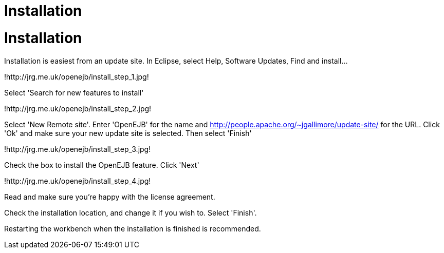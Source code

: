 = Installation
:index-group: OpenEJB Standalone Server
:jbake-date: 2018-12-05
:jbake-type: page
:jbake-status: published

= Installation

Installation is easiest from an update site. In Eclipse, select Help,
Software Updates, Find and install...

!http://jrg.me.uk/openejb/install_step_1.jpg!

Select 'Search for new features to install'

!http://jrg.me.uk/openejb/install_step_2.jpg!

Select 'New Remote site'. Enter 'OpenEJB' for the name and
http://people.apache.org/~jgallimore/update-site/ for the URL. Click
'Ok' and make sure your new update site is selected. Then select
'Finish'

!http://jrg.me.uk/openejb/install_step_3.jpg!

Check the box to install the OpenEJB feature. Click 'Next'

!http://jrg.me.uk/openejb/install_step_4.jpg!

Read and make sure you're happy with the license agreement.

Check the installation location, and change it if you wish to. Select
'Finish'.

Restarting the workbench when the installation is finished is
recommended.
